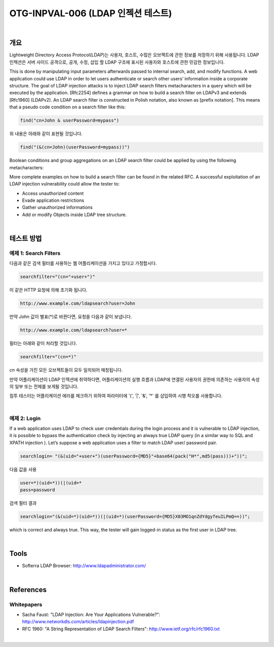 ============================================================================================
OTG-INPVAL-006 (LDAP 인젝션 테스트)
============================================================================================

|

개요
============================================================================================

Lightweight Directory Access Protocol(LDAP)는 사용자, 호스트, 수많은 오브젝트에 관한
정보를 저장하기 위해 사용됩니다.
LDAP 인젝션은 서버 사이드 공격으로, 공개, 수정, 삽입 할 LDAP 구조에 표시된 사용자와 호스트에 관한 
민감한 정보입니다.

This is done by manipulating input parameters afterwards passed to internal search, add, and modify functions.
A web application could use LDAP in order to let users authenticate
or search other users’ information inside a corporate structure.
The goal of LDAP injection attacks is to inject LDAP search
filters metacharacters in a query which will be executed by the
application.
[Rfc2254] defines a grammar on how to build a search filter on
LDAPv3 and extends [Rfc1960] (LDAPv2).
An LDAP search filter is constructed in Polish notation, also known
as [prefix notation].
This means that a pseudo code condition on a search filter like
this:

.. code-block:: console

    find("cn=John & userPassword=mypass")

위 내용은 아래와 같이 표현될 것입니다.

.. code-block:: console

    find("(&(cn=John)(userPassword=mypass))")


Boolean conditions and group aggregations on an LDAP search filter
could be applied by using the following metacharacters:

More complete examples on how to build a search filter can be
found in the related RFC.
A successful exploitation of an LDAP injection vulnerability could
allow the tester to:

- Access unauthorized content
- Evade application restrictions
- Gather unauthorized informations
- Add or modify Objects inside LDAP tree structure.

|

테스트 방법
============================================================================================

**예제 1: Search Filters**
-------------------------------------------------------------------------------------------

다음과 같은 검색 필터를 사용하는 웹 어플리케이션을 가지고 있다고 가정합시다.

.. code-block:: console

    searchfilter="(cn="+user+")"

이 같은 HTTP 요청에 의해 초기화 됩니다.

.. code-block:: console

    http://www.example.com/ldapsearch?user=John

만약 *John* 값이 별표(*)로 바뀐다면, 요청을 다음과 같이 보냅니다.

.. code-block:: console

    http://www.example.com/ldapsearch?user=*

필터는 아래와 같이 처리할 것입니다.

.. code-block:: console

    searchfilter="(cn=*)"

*cn* 속성을 가진 모든 오브젝트들이 모두 일치되어 매칭됩니다.

만약 어플리케이션이 LDAP 인젝션에 취약하다면, 어플리케이션의 실행 흐름과 
LDAP에 연결된 사용자의 권한에 의존하는 사용자의 속성의 일부 또는 전체를 
보게될 것입니다. 

침투 테스터는 어플리케이션 에러를 체크하기 위하여 
파라미터에 '(', '|', '&', '*' 를 삽입하여 시행 착오를 사용합니다.

|

**예제 2: Login**
-------------------------------------------------------------------------------------------

If a web application uses LDAP to check user credentials during
the login process and it is vulnerable to LDAP injection, it is possible
to bypass the authentication check by injecting an always true
LDAP query (in a similar way to SQL and XPATH injection ).
Let’s suppose a web application uses a filter to match LDAP user/
password pair.

.. code-block:: console

    searchlogin= "(&(uid="+user+")(userPassword={MD5}"+base64(pack("H*",md5(pass)))+"))";

다음 값을 사용

.. code-block:: console

    user=*)(uid=*))(|(uid=*
    pass=password


검색 필터 결과

.. code-block:: console

    searchlogin="(&(uid=*)(uid=*))(|(uid=*)(userPassword={MD5}X03MO1qnZdYdgyfeuILPmQ==))";

which is correct and always true. This way, the tester will gain
logged-in status as the first user in LDAP tree.

|

Tools
============================================================================================

- Softerra LDAP Browser: http://www.ldapadministrator.com/


|

References
============================================================================================

Whitepapers
-------------------------------------------------------------------------------------------

- Sacha Faust: "LDAP Injection: Are Your Applications Vulnerable?": http://www.networkdls.com/articles/ldapinjection.pdf
- RFC 1960: "A String Representation of LDAP Search Filters": http://www.ietf.org/rfc/rfc1960.txt

|